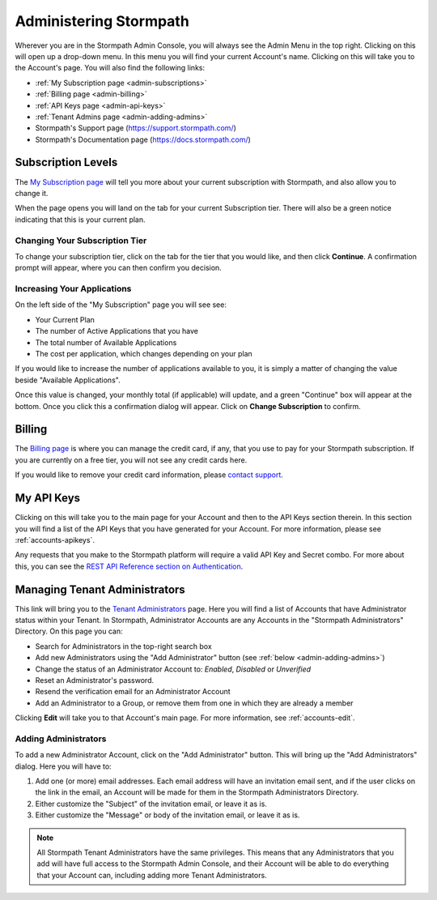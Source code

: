 .. _administration:

***********************
Administering Stormpath
***********************

Wherever you are in the Stormpath Admin Console, you will always see the Admin Menu in the top right. Clicking on this will open up a drop-down menu. In this menu you will find your current Account's name. Clicking on this will take you to the Account's page. You will also find the following links:

- :ref:`My Subscription page <admin-subscriptions>`
- :ref:`Billing page <admin-billing>`
- :ref:`API Keys page <admin-api-keys>`
- :ref:`Tenant Admins page <admin-adding-admins>`
- Stormpath's Support page (https://support.stormpath.com/)
- Stormpath's Documentation page (https://docs.stormpath.com/)

.. _admin-subscriptions:

Subscription Levels
=======================

The `My Subscription page <https://api.stormpath.com/ui2/index.html#/subscription>`__ will tell you more about your current subscription with Stormpath, and also allow you to change it.

When the page opens you will land on the tab for your current Subscription tier. There will also be a green notice indicating that this is your current plan.

.. _admin-change-tier:

Changing Your Subscription Tier
-------------------------------

To change your subscription tier, click on the tab for the tier that you would like, and then click **Continue**. A confirmation prompt will appear, where you can then confirm you decision.

.. _admin-add-app:

Increasing Your Applications
----------------------------

On the left side of the "My Subscription" page you will see see:

- Your Current Plan
- The number of Active Applications that you have
- The total number of Available Applications
- The cost per application, which changes depending on your plan

If you would like to increase the number of applications available to you, it is simply a matter of changing the value beside "Available Applications".

Once this value is changed, your monthly total (if applicable) will update, and a green "Continue" box will appear at the bottom. Once you click this a confirmation dialog will appear. Click on **Change Subscription** to confirm.

.. _admin-billing:

Billing
=======================

The `Billing page <https://api.stormpath.com/ui2/index.html#/billing>`__ is where you can manage the credit card, if any, that you use to pay for your Stormpath subscription. If you are currently on a free tier, you will not see any credit cards here.

If you would like to remove your credit card information, please `contact support <support@stormpath.com>`__.

.. _admin-api-keys:

My API Keys
===========

Clicking on this will take you to the main page for your Account and then to the API Keys section therein. In this section you will find a list of the API Keys that you have generated for your Account. For more information, please see :ref:`accounts-apikeys`.

Any requests that you make to the Stormpath platform will require a valid API Key and Secret combo. For more about this, you can see the `REST API Reference section on Authentication <https://docs.stormpath.com/rest/product-guide/latest/reference.html#authentication>`__.

.. _admin-managing-admins:

Managing Tenant Administrators
==============================

This link will bring you to the `Tenant Administrators <https://api.stormpath.com/ui2/index.html#/admins>`__ page. Here you will find a list of Accounts that have Administrator status within your Tenant. In Stormpath, Administrator Accounts are any Accounts in the "Stormpath Administrators" Directory. On this page you can:

- Search for Administrators in the top-right search box
- Add new Administrators using the "Add Administrator" button (see :ref:`below <admin-adding-admins>`)
- Change the status of an Administrator Account to: `Enabled`, `Disabled` or `Unverified`
- Reset an Administrator's password.
- Resend the verification email for an Administrator Account
- Add an Administrator to a Group, or remove them from one in which they are already a member

Clicking **Edit** will take you to that Account's main page. For more information, see :ref:`accounts-edit`.

.. _admin-adding-admins:

Adding Administrators
----------------------

To add a new Administrator Account, click on the "Add Administrator" button. This will bring up the "Add Administrators" dialog. Here you will have to:

#. Add one (or more) email addresses. Each email address will have an invitation email sent, and if the user clicks on the link in the email, an Account will be made for them in the Stormpath Administrators Directory.
#. Either customize the "Subject" of the invitation email, or leave it as is.
#. Either customize the "Message" or body of the invitation email, or leave it as is.

.. note::

  All Stormpath Tenant Administrators have the same privileges. This means that any Administrators that you add will have full access to the Stormpath Admin Console, and their Account will be able to do everything that your Account can, including adding more Tenant Administrators.